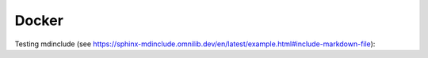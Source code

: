 Docker
------

..
  Include with md:

  .. include:: ../../../docker/readme.md


Testing mdinclude (see https://sphinx-mdinclude.omnilib.dev/en/latest/example.html#include-markdown-file):

.. mdinclude:: ../../../docker/readme.md
